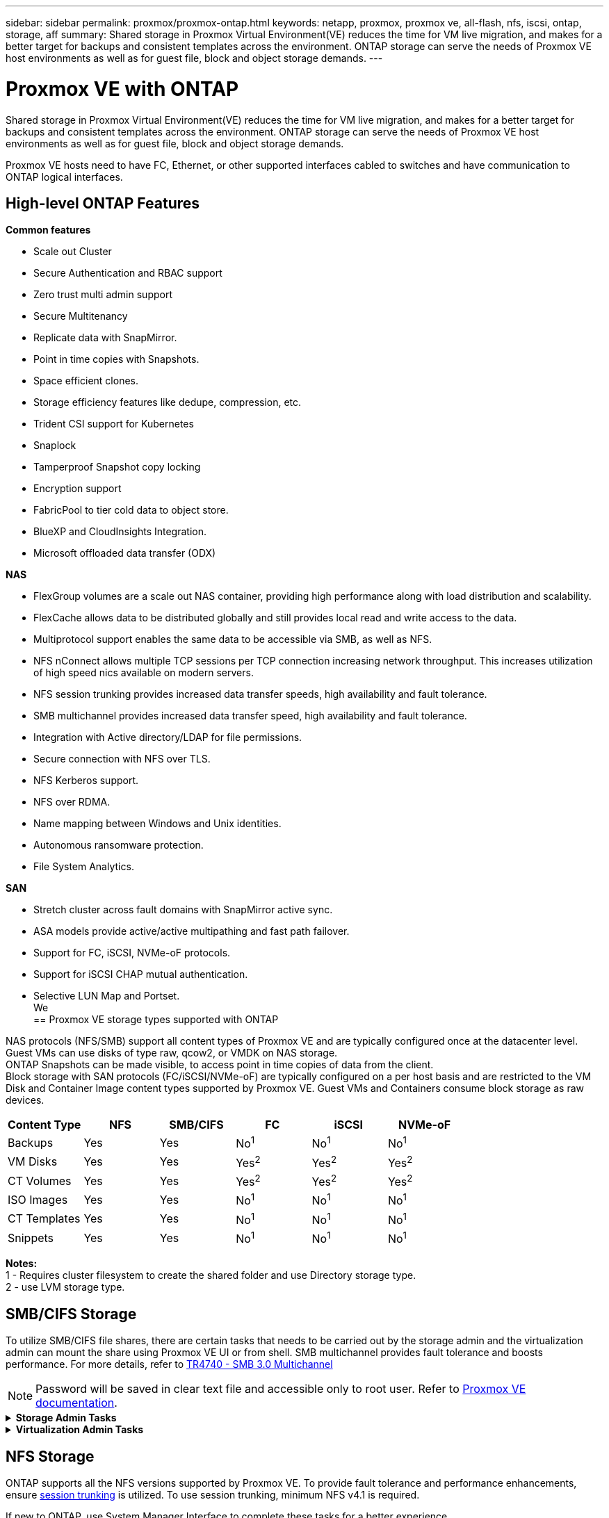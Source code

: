 ---
sidebar: sidebar
permalink: proxmox/proxmox-ontap.html
keywords: netapp, proxmox, proxmox ve, all-flash, nfs, iscsi, ontap, storage, aff
summary: Shared storage in Proxmox Virtual Environment(VE) reduces the time for VM live migration, and makes for a better target for backups and consistent templates across the environment. ONTAP storage can serve the needs of Proxmox VE host environments as well as for guest file, block and object storage demands.
---

= Proxmox VE with ONTAP
:hardbreaks:
:nofooter:
:icons: font
:linkattrs:
:imagesdir: ../media/

[.lead]
Shared storage in Proxmox Virtual Environment(VE) reduces the time for VM live migration, and makes for a better target for backups and consistent templates across the environment. ONTAP storage can serve the needs of Proxmox VE host environments as well as for guest file, block and object storage demands.

Proxmox VE hosts need to have FC, Ethernet, or other supported interfaces cabled to switches and have communication to ONTAP logical interfaces.

== High-level ONTAP Features

*Common features*

* Scale out Cluster
* Secure Authentication and RBAC support
* Zero trust multi admin support
* Secure Multitenancy
* Replicate data with SnapMirror.
* Point in time copies with Snapshots.
* Space efficient clones.
* Storage efficiency features like dedupe, compression, etc.
* Trident CSI support for Kubernetes
* Snaplock
* Tamperproof Snapshot copy locking
* Encryption support
* FabricPool to tier cold data to object store.
* BlueXP and CloudInsights Integration.
* Microsoft offloaded data transfer (ODX)

*NAS*

* FlexGroup volumes are a scale out NAS container, providing high performance along with load distribution and scalability.
* FlexCache allows data to be distributed globally and still provides local read and write access to the data.
* Multiprotocol support enables the same data to be accessible via SMB, as well as NFS.
* NFS nConnect allows multiple TCP sessions per TCP connection increasing network throughput. This increases utilization of high speed nics available on modern servers.
* NFS session trunking provides increased data transfer speeds, high availability and fault tolerance.
* SMB multichannel provides increased data transfer speed, high availability and fault tolerance.
* Integration with Active directory/LDAP for file permissions.
* Secure connection with NFS over TLS. 
* NFS Kerberos support.
* NFS over RDMA.
* Name mapping between Windows and Unix identities.
* Autonomous ransomware protection.
* File System Analytics.

*SAN*

* Stretch cluster across fault domains with SnapMirror active sync.
* ASA models provide active/active multipathing and fast path failover.
* Support for FC, iSCSI, NVMe-oF protocols.
* Support for iSCSI CHAP mutual authentication.
* Selective LUN Map and Portset.
We 
== Proxmox VE storage types supported with ONTAP

NAS protocols (NFS/SMB) support all content types of Proxmox VE and are typically configured once at the datacenter level. Guest VMs can use disks of type raw, qcow2, or VMDK on NAS storage.
ONTAP Snapshots can be made visible, to access point in time copies of data from the client. 
Block storage with SAN protocols (FC/iSCSI/NVMe-oF) are typically configured on a per host basis and are restricted to the VM Disk and Container Image content types supported by Proxmox VE. Guest VMs and Containers consume block storage as raw devices.

[width=100%,cols="25% 15% 15% 15% 15% 15%", frame=all, grid=all, options="header"]
|===
| Content Type | NFS | SMB/CIFS | FC | iSCSI | NVMe-oF
| Backups | Yes | Yes a| No^1^ a| No^1^ a| No^1^
| VM Disks | Yes | Yes a| Yes^2^ a| Yes^2^ a| Yes^2^
| CT Volumes | Yes | Yes a| Yes^2^ a| Yes^2^ a| Yes^2^
| ISO Images | Yes | Yes a| No^1^ a| No^1^ a| No^1^
| CT Templates | Yes | Yes a| No^1^ a| No^1^ a| No^1^
| Snippets | Yes | Yes a| No^1^ a| No^1^ a| No^1^
|===

*Notes:*
1 - Requires cluster filesystem to create the shared folder and use Directory storage type.
2 - use LVM storage type. 

== SMB/CIFS Storage 

To utilize SMB/CIFS file shares, there are certain tasks that needs to be carried out by the storage admin and the virtualization admin can mount the share using Proxmox VE UI or from shell. SMB multichannel provides fault tolerance and boosts performance. For more details, refer to link:https://www.netapp.com/pdf.html?item=/media/17136-tr4740.pdf[TR4740 - SMB 3.0 Multichannel]

NOTE: Password will be saved in clear text file and accessible only to root user. Refer to link:https://pve.proxmox.com/pve-docs/chapter-pvesm.html#storage_cifs[Proxmox VE documentation].

.*Storage Admin Tasks*
[%collapsible]
====
If new to ONTAP, use System Manager Interface to complete these tasks for a better experience.

. Ensure SVM is enabled for SMB. Follow link:https://docs.netapp.com/us-en/ontap/smb-config/configure-access-svm-task.html[ONTAP 9 documentation] for more information.

. Have at least two lifs per controller. Follow the steps from the above link. For reference, here is a screenshot of lifs used in this solution. 
+
image:proxmox-ontap-image01.png[nas interface details]

. Use Active Directory or workgroup based authentication. Follow the steps from the above link.
+
image:proxmox-ontap-image02.png[Join domain info]

. Create a volume. Remember to check the option to distribute data across the cluster to use FlexGroup.
+
image:proxmox-ontap-image23.png[FlexGroup option]

. Create an SMB share and adjust permissions. Follow link:https://docs.netapp.com/us-en/ontap/smb-config/configure-client-access-shared-storage-concept.html[ONTAP 9 documentation] for more information.
+
image:proxmox-ontap-image03.png[SMB share info]

. Provide the SMB server, Share name and credential to the virtualization admin for them to complete the task.
====

.*Virtualization Admin Tasks*
[%collapsible]
====
. Collect the SMB server, share name and credentials to use for the share authentication.

. Ensure at least two interface are configured in different VLANs (for fault tolerance) and NIC supports RSS.

. If using Management UI `https:<proxmox-node>:8006`, click on datacenter, select storage, click Add and select SMB/CIFS.
+
image:proxmox-ontap-image04.png[SMB storage navigation]

. Fill in the details and the share name should auto populate. Ensure all content is selected. Click Add.
+
image:proxmox-ontap-image05.png[SMB storage addition]

. To enable multichannel option, go to shell on any one of the nodes on the cluster and type pvesm set pvesmb01 --options multichannel,max_channels=4
+
image:proxmox-ontap-image06.png[multichannel setup]

. Here is the content in /etc/pve/storage.cfg for the above tasks.
+
image:proxmox-ontap-image07.png[storage configuration file for SMB]
====

== NFS Storage

ONTAP supports all the NFS versions supported by Proxmox VE. To provide fault tolerance and performance enhancements, ensure link:https://docs.netapp.com/us-en/ontap/nfs-trunking/index.html[session trunking] is utilized. To use session trunking, minimum NFS v4.1 is required.

If new to ONTAP, use System Manager Interface to complete these tasks for a better experience.

.*Storage Admin Tasks*
[%collapsible]
====
. Ensure SVM is enabled for NFS. Refer to link:https://docs.netapp.com/us-en/ontap/nfs-config/verify-protocol-enabled-svm-task.html[ONTAP 9 documentation]

. Have at least two lifs per controller. Follow the steps from the above link. For reference, here is the screenshot of lifs that we use in our lab. 
+
image:proxmox-ontap-image01.png[nas interface details]

. Create or update NFS export policy providing access to Proxmox VE host IP addresses or subnet. Refer to link:https://docs.netapp.com/us-en/ontap/nfs-config/create-export-policy-task.html[Export policy creation] and link:https://docs.netapp.com/us-en/ontap/nfs-config/add-rule-export-policy-task.html[Add rule to an export policy].

. link:https://docs.netapp.com/us-en/ontap/nfs-config/create-volume-task.html[Create a volume]. Remember to check the option to distribute data across the cluster to use FlexGroup.
+
image:proxmox-ontap-image23.png[FlexGroup option]

. link:https://docs.netapp.com/us-en/ontap/nfs-config/associate-export-policy-flexvol-task.html[Assign export policy to volume]
+
image:proxmox-ontap-image08.png[NFS volume info]

. Notify virtualization admin that NFS volume is ready.
====

.*Virtualization Admin Tasks*
[%collapsible]
====
. Ensure at least two interface is configured in different VLANs (for fault tolerance). Use NIC bonding.

. If using Management UI `https:<proxmox-node>:8006`, click on datacenter, select storage, click Add and select NFS.
+
image:proxmox-ontap-image09.png[NFS storage navigation]

. Fill in the details, After providing the server info, the NFS exports should populate and pick from the list. Remember to select the content options.
+
image:proxmox-ontap-image10.png[NFS storage addition]

. For session trunking, on every Proxmox VE hosts, update the /etc/fstab file to mount the same NFS export using different lif address along with max_connect and NFS version option.
+
image:proxmox-ontap-image11.png[fstab entries for session trunk]

. Here is the content in /etc/pve/storage.cfg for NFS.
+
image:proxmox-ontap-image12.png[storage configuration file for NFS]
====

== LVM with iSCSI

To configure Logical Volume Manager for shared storage across Proxmox hosts, complete for the following tasks:

.*Virtualization Admin Tasks*
[%collapsible]
====
. Make sure two linux bridges each on its own ethernet nic is configured (ideally on different VLANs).

. Ensure multipath-tools is installed on all Proxmox VE hosts. Ensure it starts on boot.
+
[source,shell]
----
apt list | grep multipath-tools
# If need to install, execute the following line.
apt-get install multipath-tools
systemctl enable multipathd
----
. Collect the iscsi host iqn for all Proxmox VE hosts and provide that to the Storage admin.
+
[source,shell]
----
cat /etc/iscsi/initiator.name
----
====

.*Storage Admin Tasks*
[%collapsible]
====
If new to ONTAP, use System Manager for a better experience.

. Ensure SVM is available with iSCSI protocol enabled. Follow link:https://docs.netapp.com/us-en/ontap/san-admin/provision-storage.html[ONTAP 9 documentation]

. Have two lifs per controller dedicated for iSCSI.
+
image:proxmox-ontap-image13.png[iscsi interface details]

. Create igroup and populate the host iscsi initiators.

. Create the LUN with desired size on the SVM and present to igroup created in above step.
+
image:proxmox-ontap-image14.png[iscsi lun details]

. Notify virtualization admin that lun is created.
====

.*Virtualization Admin Tasks*
[%collapsible]
====
. Go to Management UI `https:<proxmox node>:8006`, click on datacenter, select storage, click Add and select iSCSI.
+
image:proxmox-ontap-image15.png[iscsi storage navigation]

. Provide storage id name. The iSCSI lif address from ONTAP should be able to pick the target when there is no communication issue. As our intention is to not directly provide LUN access to the guest vm, uncheck that.
+
image:proxmox-ontap-image16.png[iscsi storage type creation]

. Now, click Add and select LVM.
+
image:proxmox-ontap-image17.png[lvm storage navigation]

. Provide storage id name, pick base storage that should match the iSCSI storage the we created in the above step. Pick the LUN for the base volume. Provide the volume group name. Ensure shared is selected.
+
image:proxmox-ontap-image18.png[lvm storage creation]

. Here is the sample storage configuration file for LVM using iSCSI volume.
+
image:proxmox-ontap-image19.png[lvm iscsi configuration]
====

=== LVM with NVMe/TCP

To configure Logical Volume Manager for shared storage across Proxmox hosts, complete the following tasks:

.*Virtualization Admin Tasks*
[%collapsible]
====
. Make sure two linux bridges, each with own ethernet device are configured (ideally on different VLANs).

. On every Proxmox host on the cluster, execute the following command to collect the host initiator info.
+
[source,shell]
----
nvme show-hostnqn
----

. Provide collected host nqn info to storage admin and request an nvme namespace of required size.
====

.*Storage Admin Tasks*
[%collapsible]
====
If new to ONTAP, use System Manager for better experience.

. Ensure SVM is available with NVMe protocol enabled. Refer link:https://docs.netapp.com/us-en/ontap/san-admin/create-nvme-namespace-subsystem-task.html[NVMe tasks on ONTAP 9 documentation].

. Create the NVMe namespace.
+
image:proxmox-ontap-image20.png[nvme namespace creation]

. Create subsystem and assign host nqns (if using CLI). Follow the above reference link.

. Notify virtualization admin that the nvme namespace is created.
====

.*Virtualization Admin Tasks*
[%collapsible]
====
. Navigate to shell on each Proxmox VE hosts in the cluster and create /etc/nvme/discovery.conf file and update the content specific to your environment.
+
[source,shell]
----
root@pxmox01:~# cat /etc/nvme/discovery.conf 
# Used for extracting default parameters for discovery
#
# Example:
# --transport=<trtype> --traddr=<traddr> --trsvcid=<trsvcid> --host-traddr=<host-traddr> --host-iface=<host-iface>

-t tcp -l 1800 -a 172.21.118.153
-t tcp -l 1800 -a 172.21.118.154
-t tcp -l 1800 -a 172.21.119.153
-t tcp -l 1800 -a 172.21.119.154
----
. Login to nvme subsystem
+
[source,shell]
----
nvme connect-all
----

. Inspect and collect device details.
+
[source,shell]
----
nvme list
nvme netapp ontapdevices
nvme list-subsys
lsblk -l
----

. Create volume group 
+
[source,shell]
----
vgcreate pvens02 /dev/mapper/<device id>
----

. Go to Management UI `https:<proxmox node>:8006`, click on datacenter, select storage, click Add and select LVM.
+
image:proxmox-ontap-image17.png[lvm storage navigation]
 main

. Provide storage id name, choose existing volume group and pick the volume group that just created with cli. Remember to check the shared option.
+
image:proxmox-ontap-image21.png[lvm on existing vg]

. Here is a sample storage configuration file for LVM using NVMe/TCP
+
image:proxmox-ontap-image22.png[lvm on nvme tcp configuration]
====

